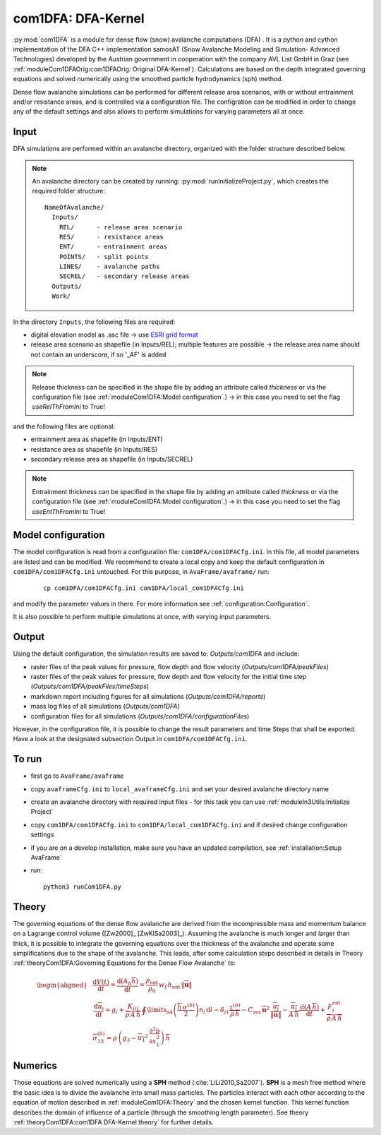 com1DFA: DFA-Kernel
===========================

:py:mod:`com1DFA` is a module for dense flow (snow) avalanche computations (DFA) .
It is a python and cython implementation of the DFA C++ implementation samosAT
(Snow Avalanche Modeling and  Simulation- Advanced Technologies) developed by the Austrian government
in cooperation with the company AVL List GmbH in Graz (see :ref:`moduleCom1DFAOrig:com1DFAOrig: Original DFA-Kernel`).
Calculations are based on the depth integrated governing equations and
solved numerically using the smoothed particle hydrodynamics (sph) method.

Dense flow avalanche simulations can be performed for different release area scenarios, with or without
entrainment and/or resistance areas, and is controlled via a configuration file.
The configration can be modified in order to change any of the default settings and also allows
to perform simulations for varying parameters all at once.


Input
---------

DFA simulations are performed within an avalanche directory, organized with the
folder structure described below.

.. Note::  An avalanche directory can be created by running: :py:mod:`runInitializeProject.py`, which creates the required folder structure:

  ::

    NameOfAvalanche/
      Inputs/
        REL/      - release area scenario
        RES/      - resistance areas
        ENT/      - entrainment areas
        POINTS/   - split points
        LINES/    - avalanche paths
        SECREL/   - secondary release areas
      Outputs/
      Work/


In the directory ``Inputs``, the following files are required:

* digital elevation model as .asc file
  -> use `ESRI grid format <https://desktop.arcgis.com/en/arcmap/10.3/manage-data/raster-and-images/esri-ascii-raster-format.htm>`_
* release area scenario as shapefile (in Inputs/REL); multiple features are possible
  -> the release area name should not contain an underscore, if so '_AF' is added

.. Note:: Release thickness can be specified in the shape file by adding an attribute called `thickness` or via the
          configuration file (see :ref:`moduleCom1DFA:Model configuration`.) -> in this case you need to set the flag `useRelThFromIni` to True!

and the following files are optional:

* entrainment area as shapefile (in Inputs/ENT)
* resistance area as shapefile (in Inputs/RES)
* secondary release area as shapefile (in Inputs/SECREL)

.. Note:: Entrainment thickness can be specified in the shape file by adding an attribute called `thickness` or via the
          configuration file (see :ref:`moduleCom1DFA:Model configuration`.) -> in this case you need to set the flag `useEntThFromIni` to True!

Model configuration
--------------------
The model configuration is read from a configuration file: ``com1DFA/com1DFACfg.ini``. In this file,
all model parameters are listed and can be modified. We recommend to create a local copy
and keep the default configuration in ``com1DFA/com1DFACfg.ini`` untouched.
For this purpose, in ``AvaFrame/avaframe/`` run:

  ::

    cp com1DFA/com1DFACfg.ini com1DFA/local_com1DFACfg.ini

and modify the parameter values in there. For more information see :ref:`configuration:Configuration`.

It is also possible to perform multiple simulations at once, with varying input parameters.


Output
---------
Using the default configuration, the simulation results are saved to: *Outputs/com1DFA* and include:

* raster files of the peak values for pressure, flow depth and flow velocity (*Outputs/com1DFA/peakFiles*)
* raster files of the peak values for pressure, flow depth and flow velocity for the initial time step (*Outputs/com1DFA/peakFiles/timeSteps*)
* markdown report including figures for all simulations (*Outputs/com1DFA/reports*)
* mass log files of all simulations (*Outputs/com1DFA*)
* configuration files for all simulations (*Outputs/com1DFA/configurationFiles*)


However, in the configuration file, it is possible to change the result parameters and time Steps that shall be exported.
Have a look at the designated subsection Output in ``com1DFA/com1DFACfg.ini``.


To run
--------

* first go to ``AvaFrame/avaframe``
* copy ``avaframeCfg.ini`` to ``local_avaframeCfg.ini`` and set your desired avalanche directory name
* create an avalanche directory with required input files - for this task you can use :ref:`moduleIn3Utils:Initialize Project`
* copy ``com1DFA/com1DFACfg.ini`` to ``com1DFA/local_com1DFACfg.ini`` and if desired change configuration settings
* if you are on a develop installation, make sure you have an updated compilation, see
  :ref:`installation:Setup AvaFrame`
* run:
  ::

    python3 runCom1DFA.py


Theory
--------


The governing equations of the dense flow avalanche are derived from the
incompressible mass and momentum balance on a Lagrange control volume
([Zw2000]_ [ZwKlSa2003]_). Assuming the avalanche is much longer and larger
than thick, it is possible to integrate the governing equations over the thickness
of the avalanche and operate some simplifications due to the shape of the avalanche.
This leads, after some calculation steps described in details in Theory
:ref:`theoryCom1DFA:Governing Equations for the Dense Flow Avalanche` to:

.. math::
    \begin{aligned}
    &\frac{\mathrm{d}V(t)}{\mathrm{d}t} = \frac{\mathrm{d}(A_b\overline{h})}{\mathrm{d}t}
    = \frac{\rho_{\text{ent}}}{\rho_0}\,w_f\,h_{\text{ent}}\,\left\Vert \overline{\mathbf{u}}\right\Vert\\
    &\frac{\,\mathrm{d}\overline{u}_i}{\,\mathrm{d}t} =
    g_i + \frac{K_{(i)}}{\overline{\rho}\,A\,\overline{h}}\,\oint\limits_{\partial{A}}\left(\frac{\overline{h}\,\sigma^{(b)}}{2}\right)n_i\,\mathrm{d}l
    -\delta_{i1}\frac{\tau^{(b)}}{\overline{\rho}\,\overline{h}} - C_{\text{res}}\,\overline{\mathbf{u}}^2\,\frac{\overline{u_i}}{\|\overline{\mathbf{u}}\|}
    -\frac{\overline{u_i}}{A\,\overline{h}}\frac{\,\mathrm{d}(A\,\overline{h})}{\,\mathrm{d}t} + \frac{F_i^{\text{ent}}}{\overline{\rho}\,A\,\overline{h}}\\
    &\overline{\sigma}^{(b)}_{33} = \rho\,\left(g_3-\overline{u_1}^2\,\frac{\partial^2{b}}{\partial{x_1^2}}\right)\,\overline{h}
    \end{aligned}


Numerics
---------

Those equations are solved numerically using a **SPH** method (:cite:`LiLi2010,Sa2007`).
**SPH**  is a mesh free method where the basic idea is to divide the avalanche into
small mass particles. The particles interact with each other according to the
equation of motion described in :ref:`moduleCom1DFA:Theory` and the chosen kernel function.
This kernel function describes the domain of influence of a particle (through the smoothing length parameter).
See theory :ref:`theoryCom1DFA:com1DFA DFA-Kernel theory` for further details.
